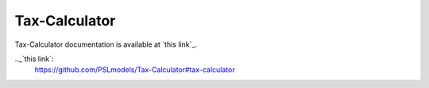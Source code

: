 Tax-Calculator 
==============

Tax-Calculator documentation is available at `this link`_.

.._`this link`:
   https://github.com/PSLmodels/Tax-Calculator#tax-calculator

